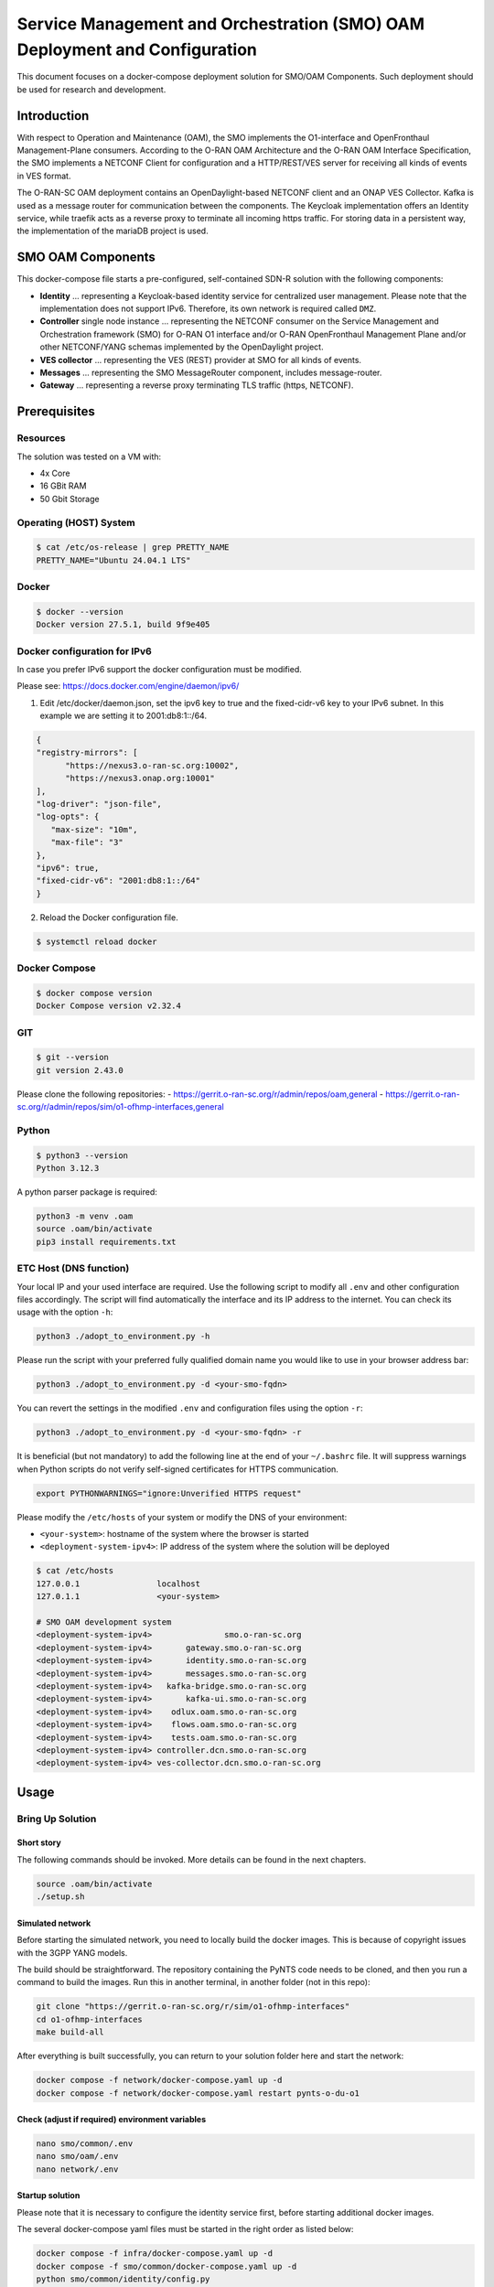 .. This work is licensed under a Creative Commons Attribution 4.0 International License.
.. SPDX-License-Identifier: CC-BY-4.0
.. Copyright (C) 2025 highstreet technologies USA Corp.

Service Management and Orchestration (SMO) OAM Deployment and Configuration
===========================================================================


This document focuses on a docker-compose deployment solution for SMO/OAM
Components. Such deployment should be used for research and development.


Introduction
------------

With respect to Operation and Maintenance (OAM), the SMO implements the
O1-interface and OpenFronthaul Management-Plane consumers. According to
the O-RAN OAM Architecture and the O-RAN OAM Interface Specification, the
SMO implements a NETCONF Client for configuration and a HTTP/REST/VES
server for receiving all kinds of events in VES format.

The O-RAN-SC OAM deployment contains an OpenDaylight-based NETCONF
client and an ONAP VES Collector. Kafka is used as a message router for
communication between the components. The Keycloak implementation offers
an Identity service, while traefik acts as a reverse proxy to terminate
all incoming https traffic. For storing data in a persistent way, the
implementation of the mariaDB project is used.

SMO OAM Components
------------------

This docker-compose file starts a pre-configured, self-contained SDN-R
solution with the following components:

- **Identity**
  ... representing a Keycloak-based identity service for centralized
  user management. Please note that the implementation does not support
  IPv6. Therefore, its own network is required called ``DMZ``.

- **Controller** single node instance
  ... representing the NETCONF consumer on the Service Management and
  Orchestration framework (SMO) for O-RAN O1 interface and/or O-RAN
  OpenFronthaul Management Plane and/or other NETCONF/YANG schemas
  implemented by the OpenDaylight project.

- **VES collector**
  ... representing the VES (REST) provider at SMO for all kinds of
  events.

- **Messages**
  ... representing the SMO MessageRouter component, includes
  message-router.

- **Gateway**
  ... representing a reverse proxy terminating TLS traffic (https,
  NETCONF).

Prerequisites
-------------

Resources
~~~~~~~~~

The solution was tested on a VM with:

- 4x Core
- 16 GBit RAM
- 50 Gbit Storage

Operating (HOST) System
~~~~~~~~~~~~~~~~~~~~~~~

.. code-block:: console

   $ cat /etc/os-release | grep PRETTY_NAME
   PRETTY_NAME="Ubuntu 24.04.1 LTS"

Docker
~~~~~~

.. code-block:: console

   $ docker --version
   Docker version 27.5.1, build 9f9e405

Docker configuration for IPv6
~~~~~~~~~~~~~~~~~~~~~~~~~~~~~

In case you prefer IPv6 support the docker configuration must be modified.

Please see:
https://docs.docker.com/engine/daemon/ipv6/

1. Edit /etc/docker/daemon.json, set the ipv6 key to true and the
   fixed-cidr-v6 key to your IPv6 subnet. In this example we are setting it to 2001:db8:1::/64.

.. code-block:: console

   {
   "registry-mirrors": [
         "https://nexus3.o-ran-sc.org:10002",
         "https://nexus3.onap.org:10001"
   ],
   "log-driver": "json-file",
   "log-opts": {
      "max-size": "10m",
      "max-file": "3"
   },
   "ipv6": true,
   "fixed-cidr-v6": "2001:db8:1::/64"
   }

2. Reload the Docker configuration file.

.. code-block:: console

   $ systemctl reload docker

Docker Compose
~~~~~~~~~~~~~~

.. code-block:: console

   $ docker compose version
   Docker Compose version v2.32.4

GIT
~~~

.. code-block:: console

   $ git --version
   git version 2.43.0


Please clone the following repositories:
- https://gerrit.o-ran-sc.org/r/admin/repos/oam,general
- https://gerrit.o-ran-sc.org/r/admin/repos/sim/o1-ofhmp-interfaces,general

Python
~~~~~~

.. code-block:: console

   $ python3 --version
   Python 3.12.3

A python parser package is required:

.. code-block:: console

   python3 -m venv .oam
   source .oam/bin/activate
   pip3 install requirements.txt

ETC Host (DNS function)
~~~~~~~~~~~~~~~~~~~~~~~

Your local IP and your used interface are required. Use the following
script to modify all ``.env`` and other configuration files accordingly.
The script will find automatically the interface and its IP address to
the internet. You can check its usage with the option ``-h``:

.. code-block:: console

   python3 ./adopt_to_environment.py -h

Please run the script with your preferred fully qualified domain name
you would like to use in your browser address bar:

.. code-block:: console

   python3 ./adopt_to_environment.py -d <your-smo-fqdn>

You can revert the settings in the modified ``.env`` and configuration
files using the option ``-r``:

.. code-block:: console

   python3 ./adopt_to_environment.py -d <your-smo-fqdn> -r

It is beneficial (but not mandatory) to add the following line at the end
of your ``~/.bashrc`` file. It will suppress warnings when Python scripts
do not verify self-signed certificates for HTTPS communication.

.. code-block:: console

   export PYTHONWARNINGS="ignore:Unverified HTTPS request"

Please modify the ``/etc/hosts`` of your system or modify the DNS of your
environment:

- ``<your-system>``: hostname of the system where the browser is started
- ``<deployment-system-ipv4>``: IP address of the system where the solution
  will be deployed

.. code-block:: none

   $ cat /etc/hosts
   127.0.0.1                localhost
   127.0.1.1                <your-system>

   # SMO OAM development system
   <deployment-system-ipv4>               smo.o-ran-sc.org
   <deployment-system-ipv4>       gateway.smo.o-ran-sc.org
   <deployment-system-ipv4>       identity.smo.o-ran-sc.org
   <deployment-system-ipv4>       messages.smo.o-ran-sc.org
   <deployment-system-ipv4>   kafka-bridge.smo.o-ran-sc.org
   <deployment-system-ipv4>       kafka-ui.smo.o-ran-sc.org
   <deployment-system-ipv4>    odlux.oam.smo.o-ran-sc.org
   <deployment-system-ipv4>    flows.oam.smo.o-ran-sc.org
   <deployment-system-ipv4>    tests.oam.smo.o-ran-sc.org
   <deployment-system-ipv4> controller.dcn.smo.o-ran-sc.org
   <deployment-system-ipv4> ves-collector.dcn.smo.o-ran-sc.org

Usage
-----

Bring Up Solution
~~~~~~~~~~~~~~~~~

Short story
^^^^^^^^^^^

The following commands should be invoked. More details can be found in
the next chapters.

.. code-block:: bash

   source .oam/bin/activate
   ./setup.sh

Simulated network
^^^^^^^^^^^^^^^^^

Before starting the simulated network, you need to locally build the
docker images. This is because of copyright issues with the 3GPP YANG
models.

The build should be straightforward. The repository containing the PyNTS
code needs to be cloned, and then you run a command to build the images.
Run this in another terminal, in another folder (not in this repo):

.. code-block:: bash

   git clone "https://gerrit.o-ran-sc.org/r/sim/o1-ofhmp-interfaces"
   cd o1-ofhmp-interfaces
   make build-all

After everything is built successfully, you can return to your solution
folder here and start the network:

.. code-block:: bash

   docker compose -f network/docker-compose.yaml up -d
   docker compose -f network/docker-compose.yaml restart pynts-o-du-o1

Check (adjust if required) environment variables
^^^^^^^^^^^^^^^^^^^^^^^^^^^^^^^^^^^^^^^^^^^^^^^^

.. code-block:: console

   nano smo/common/.env
   nano smo/oam/.env
   nano network/.env

Startup solution
^^^^^^^^^^^^^^^^

Please note that it is necessary to configure the identity service first,
before starting additional docker images.

The several docker-compose yaml files must be started in the right order
as listed below:

.. code-block:: bash

   docker compose -f infra/docker-compose.yaml up -d
   docker compose -f smo/common/docker-compose.yaml up -d
   python smo/common/identity/config.py

The python script will configure the users within the identity service
(Keycloak). A system user (%USER) is also created with administration
rights.

.. code-block:: bash

   docker compose -f smo/oam/docker-compose.yaml up -d

Looking into the ONAP SDN-R logs will show the startup procedure:

.. code-block:: console

   docker logs -f controller

If you see the login page (``https://odlux.oam.smo.o-ran-sc.org``), you
are good to go and can start the (simulated) network:

.. code-block:: bash

   docker compose -f network/docker-compose.yaml up -d

Usually the first ``ves:event`` gets lost. Please restart the O-DU Docker
container(s) to send a second ``ves:pnfRegistration``:

.. code-block:: bash

   docker compose -f network/docker-compose.yaml restart pynts-o-du-o1

The simulated O-DU and O-RUs are pre-configured according to O-RAN hybrid
architecture.

- **O-RU** - NETCONF Call HOME and NETCONF notifications
- **O-DU** - ``ves:pnfRegistration`` and ``ves:fault``, ``ves:heartbeat``

.. image:: _static/nstim-ng-connected-after-ves-pnf-registration-in-odlux.png
   :alt: ves:pnfRegistration in ODLUX
   :align: center
   :width: 70%
   :target: _static/nstim-ng-connected-after-ves-pnf-registration-in-odlux.png

``ves:fault`` events are processed and finally visible in ODLUX:

.. image:: _static/ves-fault-in-odlux.png
   :alt: ves:fault in ODLUX
   :align: center
   :width: 70%
   :target: _static/ves-fault-in-odlux.png

Log files and karaf console
~~~~~~~~~~~~~~~~~~~~~~~~~~~

ODL karaf.logs
^^^^^^^^^^^^^^

.. code-block:: console

   docker exec -it controller tail -f /opt/opendaylight/data/log/karaf.log

ves-collector logs
^^^^^^^^^^^^^^^^^^

.. code-block:: console

   docker logs -f ves-collector

Customizing Solution
~~~~~~~~~~~~~~~~~~~~

``.env`` file contains various customizing parameters.

Verification Solution
~~~~~~~~~~~~~~~~~~~~~

Access to SDN-R ODLUX
^^^^^^^^^^^^^^^^^^^^^

Access the following URL in your browser:

``https://odlux.oam.smo.o-ran-sc.org``

- User: ``admin``
- Password: *(see .env file)*

In case of trouble, please update your customized ``.env`` file.

Access to Node Red Flows
^^^^^^^^^^^^^^^^^^^^^^^^

``https://flows.oam.smo.o-ran-sc.org``

- User: ``admin``
- Password: *(see .env file)*

Again, update the commands with your customized ``.env`` file if needed.

Terminate solution
~~~~~~~~~~~~~~~~~~

To stop all containers, please respect the following order:

.. code-block:: bash

   docker compose -f network/docker-compose.yaml down
   docker compose -f smo/apps/docker-compose.yaml down
   docker compose -f smo/oam/docker-compose.yaml down
   docker compose -f smo/common/docker-compose.yaml down
   docker compose -f infra/docker-compose.yaml down

Alternatively:

.. code-block:: bash

   ./teardown.sh

Cleanup
~~~~~~~

.. warning::
   Be careful if other stopped containers are on the same system.

.. code-block:: console

   docker system prune -a -f

Troubleshooting
~~~~~~~~~~~~~~~

In most cases, the ``.env`` settings do not fit the environment and need
to be adjusted. Please ensure that the network settings do not overlap
with other networks.

Use commands like:

.. code-block:: console

   docker ps -a
   docker compose ps
   docker rm -f $(docker ps -aq)

